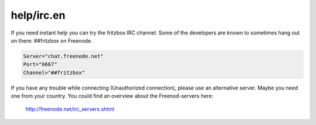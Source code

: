 help/irc.en
===========
If you need instant help you can try the fritzbox IRC channel. Some of
the developers are known to sometimes hang out on there: ##fritzbox on
Freenode.

.. code:: wiki

   Server="chat.freenode.net"
   Port="6667"
   Channel="##fritzbox"

If you have any trouble while connecting (Unauthorized connection),
please use an alternative server. Maybe you need one from your country.
You could find an overview about the Freenod-servers here:

   `​http://freenode.net/irc_servers.shtml <http://freenode.net/irc_servers.shtml>`__
